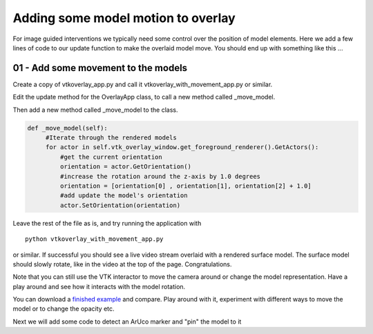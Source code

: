 .. highlight:: shell

.. _OverlayAppWithMovement:

===============================================
Adding some model motion to overlay
===============================================

For image guided interventions we typically need some control over
the position of model elements. Here we add a few lines of code to
our update function to make the overlaid model move. You should end up 
with something like this ...

.. figure:: https://github.com/SciKit-Surgery/SciKit-SurgeryTutorial01/raw/master/doc/vtk_overlay_with_movement_example.gif


01 - Add some movement to the models
~~~~~~~~~~~~~~~~~~~~~~~~~~~~~~~~~~~~
Create a copy of vtkoverlay_app.py and call it
vtkoverlay_with_movement_app.py or similar.

Edit the update method for the OverlayApp class, to call a new
method called _move_model.

.. code-block:: python
   :emphasize-lines: 4,5

   def update_view(self):
        _, image = self.video_source.read()

        #add a method to move the rendered models
        self._move_model()

        self.vtk_overlay_window.set_video_image(image)
        self.vtk_overlay_window.Render()


Then add a new method called _move_model to the class.

.. code-block:: python

   def _move_model(self):
        #Iterate through the rendered models
        for actor in self.vtk_overlay_window.get_foreground_renderer().GetActors():
            #get the current orientation
            orientation = actor.GetOrientation()
            #increase the rotation around the z-axis by 1.0 degrees
            orientation = [orientation[0] , orientation[1], orientation[2] + 1.0]
            #add update the model's orientation
            actor.SetOrientation(orientation)


Leave the rest of the file as is, and try running the application with

::

  python vtkoverlay_with_movement_app.py

or similar. If successful you should see a live video stream overlaid with
a rendered surface model. The surface model should slowly rotate, like in the 
video at the top of the page. Congratulations.

Note that you can still use the VTK interactor to move the camera around or change the
model representation. Have a play around and see how it interacts with the model rotation.

You can download a
`finished example`_ and compare.
Play around with it, experiment with different ways to move the model or
to change the opacity etc.

Next we will add some code to detect an ArUco marker and "pin" the model to it

.. _`scikit-surgeryutils`: https://pypi.org/project/scikit-surgeryutils
.. _`PySide2`: https://pypi.org/project/PySide2
.. _`OpenCV` : https://pypi.org/project/opencv-contrib-python
.. _`VTK` : https://pypi.org/project/vtk
.. _`OverlayBaseApp` : https://scikit-surgeryutils.readthedocs.io/en/latest/sksurgeryutils.common_overlay_apps.html#module-sksurgeryutils.common_overlay_apps.OverlayBaseApp
.. _`finished example` : https://github.com/SciKit-Surgery/SciKit-SurgeryTutorial01/blob/master/sksurgerytutorial01/vtkoverlay_with_movement_app.py
